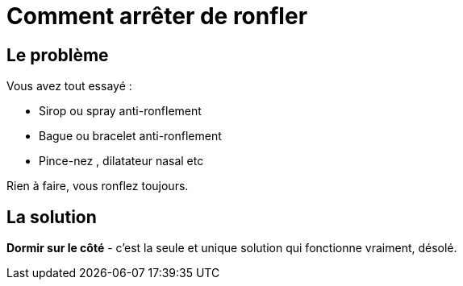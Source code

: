 = Comment arrêter de ronfler
:hp-tags: santé, fixed

== Le problème
Vous avez tout essayé :

 - Sirop ou spray anti-ronflement
 - Bague ou bracelet anti-ronflement
 - Pince-nez , dilatateur nasal etc

Rien à faire, vous ronflez toujours.


== La solution
*Dormir sur le côté* - c'est la seule et unique solution qui fonctionne vraiment, désolé.